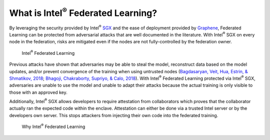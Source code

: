 .. # Copyright (C) 2020-2021 Intel Corporation
.. # SPDX-License-Identifier: Apache-2.0

*********************************************
What is Intel\ :sup:`®` \ Federated Learning?
*********************************************

By leveraging the security provided by Intel\ :sup:`®` \ `SGX <https://software.intel.com/content/www/us/en/develop/topics/software-guard-extensions.html>`_ and the ease of deployment
provided by `Graphene <https://github.com/oscarlab/graphene>`_, Federated Learning can be protected from adversarial
attacks that are well documented in the literature. With Intel\ :sup:`®` \ SGX on
every node in the federation, risks are mitigated even if the nodes are
not fully-controlled by the federation owner.

.. figure:: images/trusted_fl.png

   Intel\ :sup:`®` \ Federated Learning

Previous attacks have shown that adversaries may be able to steal the model,
reconstruct data based on the model updates, and/or prevent convergence of
the training when using untrusted nodes
(`Bagdasaryan, Veit, Hua, Estrin, & Shmatikov, 2018 <https://arxiv.org/abs/1807.00459>`_;
`Bhagoji, Chakraborty, Supriyo, & Calo, 2018 <https://arxiv.org/abs/1811.12470>`_).
With Intel\ :sup:`®` \ Federated Learning protected via Intel\ :sup:`®` \ SGX,
adversaries are unable to use the model and unable to adapt their
attacks because the actual training is only visible to those with an
approved key.

Additionally, Intel\ :sup:`®` \ SGX allows developers to require attestation
from collaborators which proves that the collaborator actually
ran the expected code within the enclave. Attestation can either
be done via a trusted Intel server or by the developers own server.
This stops attackers from injecting their own code into the federated training.

.. figure:: images/why_intel_fl.png

   Why Intel\ :sup:`®` \ Federated Learning
